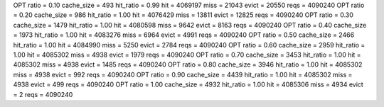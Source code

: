 OPT ratio = 0.10 cache_size = 493 hit_ratio = 0.99 hit = 4069197 miss = 21043 evict = 20550 reqs = 4090240
OPT ratio = 0.20 cache_size = 986 hit_ratio = 1.00 hit = 4076429 miss = 13811 evict = 12825 reqs = 4090240
OPT ratio = 0.30 cache_size = 1479 hit_ratio = 1.00 hit = 4080598 miss = 9642 evict = 8163 reqs = 4090240
OPT ratio = 0.40 cache_size = 1973 hit_ratio = 1.00 hit = 4083276 miss = 6964 evict = 4991 reqs = 4090240
OPT ratio = 0.50 cache_size = 2466 hit_ratio = 1.00 hit = 4084990 miss = 5250 evict = 2784 reqs = 4090240
OPT ratio = 0.60 cache_size = 2959 hit_ratio = 1.00 hit = 4085302 miss = 4938 evict = 1979 reqs = 4090240
OPT ratio = 0.70 cache_size = 3453 hit_ratio = 1.00 hit = 4085302 miss = 4938 evict = 1485 reqs = 4090240
OPT ratio = 0.80 cache_size = 3946 hit_ratio = 1.00 hit = 4085302 miss = 4938 evict = 992 reqs = 4090240
OPT ratio = 0.90 cache_size = 4439 hit_ratio = 1.00 hit = 4085302 miss = 4938 evict = 499 reqs = 4090240
OPT ratio = 1.00 cache_size = 4932 hit_ratio = 1.00 hit = 4085306 miss = 4934 evict = 2 reqs = 4090240
